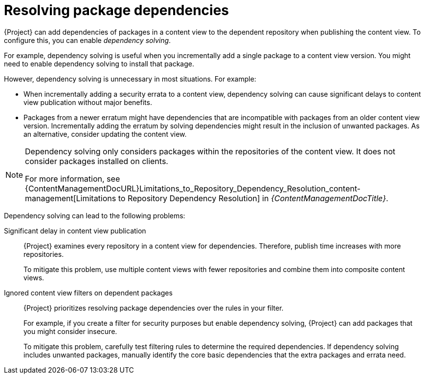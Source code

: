 :_mod-docs-content-type: CONCEPT

[id="Resolving_Package_Dependencies_{context}"]
= Resolving package dependencies

[role="_abstract"]
{Project} can add dependencies of packages in a content view to the dependent repository when publishing the content view.
To configure this, you can enable _dependency solving_.

For example, dependency solving is useful when you incrementally add a single package to a content view version.
You might need to enable dependency solving to install that package.

However, dependency solving is unnecessary in most situations.
For example:

* When incrementally adding a security errata to a content view, dependency solving can cause significant delays to content view publication without major benefits.
* Packages from a newer erratum might have dependencies that are incompatible with packages from an older content view version.
Incrementally adding the erratum by solving dependencies might result in the inclusion of unwanted packages.
As an alternative, consider updating the content view.

[NOTE]
====
Dependency solving only considers packages within the repositories of the content view.
It does not consider packages installed on clients.
ifeval::["{client-os-family}" == "Red Hat"]
For example, if a content view includes only AppStream, dependency solving does not include dependent BaseOS content at publish time.
endif::[]

For more information, see {ContentManagementDocURL}Limitations_to_Repository_Dependency_Resolution_content-management[Limitations to Repository Dependency Resolution] in _{ContentManagementDocTitle}_.
====

Dependency solving can lead to the following problems:

Significant delay in content view publication::
{Project} examines every repository in a content view for dependencies.
Therefore, publish time increases with more repositories.
+
To mitigate this problem, use multiple content views with fewer repositories and combine them into composite content views.

Ignored content view filters on dependent packages::
{Project} prioritizes resolving package dependencies over the rules in your filter.
+
For example, if you create a filter for security purposes but enable dependency solving, {Project} can add packages that you might consider insecure.
+
To mitigate this problem, carefully test filtering rules to determine the required dependencies.
If dependency solving includes unwanted packages, manually identify the core basic dependencies that the extra packages and errata need.

ifeval::["{client-os-family}" == "Red Hat"]
[id="Combining_exclusion_filters_with_dependency_solving_{context}"]
.Combining exclusion filters with dependency solving
====
For example, you can recreate {RHEL}{nbsp}8.3 by using content view filters and include selected errata from a later {RHEL}{nbsp}8 minor release.
To achieve this, you create filters to exclude most of the errata after the {RHEL}{nbsp}8.3 release date, except a few that you need.
Then, you enable dependency solving.

In this situation, dependency solving might include more packages than expected.
As a result, the host diverges from {RHEL}{nbsp}8.3 machines.

If you do not need the extra errata and packages, do not configure content view filtering.
Instead, enable and use the {RHEL}{nbsp}8.3 repository on the *Content* > *Red Hat Repositories* page in the {ProjectWebUI}.
====
endif::[]

ifeval::["{client-os-family}" == "Red Hat"]
[id="Excluding_packages_and_dependency_solving_with_DNF_{context}"]
.Excluding packages sometimes makes dependency solving impossible for DNF
====
If you create {RHEL}{nbsp}8.3 repositories with a few excluded packages, `dnf upgrade` can sometimes fail.

Do not enable dependency solving to resolve the problem.
Instead, investigate the error from `dnf` and adjust the filters to stop excluding the missing dependency.

Else, dependency solving might cause the repository to diverge from {RHEL}{nbsp}8.3.
====
endif::[]
